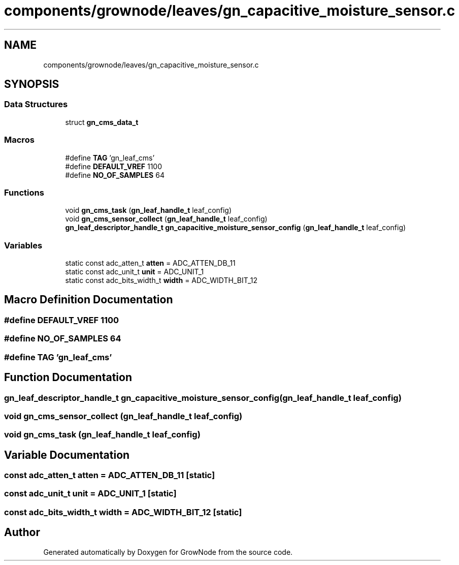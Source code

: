 .TH "components/grownode/leaves/gn_capacitive_moisture_sensor.c" 3 "Sat Jan 29 2022" "GrowNode" \" -*- nroff -*-
.ad l
.nh
.SH NAME
components/grownode/leaves/gn_capacitive_moisture_sensor.c
.SH SYNOPSIS
.br
.PP
.SS "Data Structures"

.in +1c
.ti -1c
.RI "struct \fBgn_cms_data_t\fP"
.br
.in -1c
.SS "Macros"

.in +1c
.ti -1c
.RI "#define \fBTAG\fP   'gn_leaf_cms'"
.br
.ti -1c
.RI "#define \fBDEFAULT_VREF\fP   1100"
.br
.ti -1c
.RI "#define \fBNO_OF_SAMPLES\fP   64"
.br
.in -1c
.SS "Functions"

.in +1c
.ti -1c
.RI "void \fBgn_cms_task\fP (\fBgn_leaf_handle_t\fP leaf_config)"
.br
.ti -1c
.RI "void \fBgn_cms_sensor_collect\fP (\fBgn_leaf_handle_t\fP leaf_config)"
.br
.ti -1c
.RI "\fBgn_leaf_descriptor_handle_t\fP \fBgn_capacitive_moisture_sensor_config\fP (\fBgn_leaf_handle_t\fP leaf_config)"
.br
.in -1c
.SS "Variables"

.in +1c
.ti -1c
.RI "static const adc_atten_t \fBatten\fP = ADC_ATTEN_DB_11"
.br
.ti -1c
.RI "static const adc_unit_t \fBunit\fP = ADC_UNIT_1"
.br
.ti -1c
.RI "static const adc_bits_width_t \fBwidth\fP = ADC_WIDTH_BIT_12"
.br
.in -1c
.SH "Macro Definition Documentation"
.PP 
.SS "#define DEFAULT_VREF   1100"

.SS "#define NO_OF_SAMPLES   64"

.SS "#define TAG   'gn_leaf_cms'"

.SH "Function Documentation"
.PP 
.SS "\fBgn_leaf_descriptor_handle_t\fP gn_capacitive_moisture_sensor_config (\fBgn_leaf_handle_t\fP leaf_config)"

.SS "void gn_cms_sensor_collect (\fBgn_leaf_handle_t\fP leaf_config)"

.SS "void gn_cms_task (\fBgn_leaf_handle_t\fP leaf_config)"

.SH "Variable Documentation"
.PP 
.SS "const adc_atten_t atten = ADC_ATTEN_DB_11\fC [static]\fP"

.SS "const adc_unit_t unit = ADC_UNIT_1\fC [static]\fP"

.SS "const adc_bits_width_t width = ADC_WIDTH_BIT_12\fC [static]\fP"

.SH "Author"
.PP 
Generated automatically by Doxygen for GrowNode from the source code\&.
